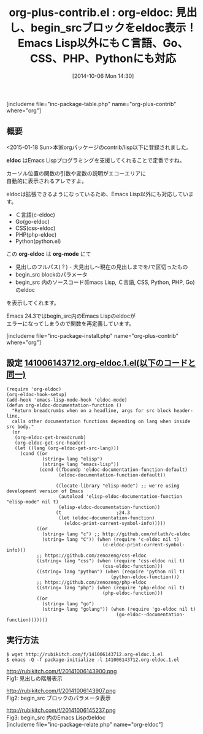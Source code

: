 #+BLOG: rubikitch
#+POSTID: 332
#+BLOG: rubikitch
#+DATE: [2014-10-06 Mon 14:30]
#+PERMALINK: org-eldoc
#+OPTIONS: toc:nil num:nil todo:nil pri:nil tags:nil ^:nil \n:t
#+ISPAGE: nil
#+DESCRIPTION:org-mode* にて見出しのフルパス、begin_src blockのパラメータ、begin_src内のソースコードのeldocを表示してくれる
# (progn (erase-buffer)(find-file-hook--org2blog/wp-mode))
#+BLOG: rubikitch
#+CATEGORY: 入力支援
#+EL_PKG_NAME: org-plus-contrib
#+TAGS: 標準コマンド強化, org, eldoc
#+EL_TITLE0: org-eldoc: 見出し、begin_srcブロックをeldoc表示！Emacs Lisp以外にもＣ言語、Go、CSS、PHP、Pythonにも対応
#+begin: org2blog
#+TITLE: org-plus-contrib.el : org-eldoc: 見出し、begin_srcブロックをeldoc表示！Emacs Lisp以外にもＣ言語、Go、CSS、PHP、Pythonにも対応
[includeme file="inc-package-table.php" name="org-plus-contrib" where="org"]

#+end:
** 概要
<2015-01-18 Sun>本家orgパッケージのcontrib/lisp以下に登録されました。

*eldoc* はEmacs Lispプログラミングを支援してくれることで定番ですね。

カーソル位置の関数の引数や変数の説明がエコーエリアに
自動的に表示されるアレですよ。

eldocは拡張できるようになっているため、Emacs Lisp以外にも対応しています。
- Ｃ言語(c-eldoc)
- Go(go-eldoc)
- CSS(css-eldoc)
- PHP(php-eldoc)
- Python(python.el)

この *org-eldoc* は *org-mode* にて
- 見出しのフルパス(？) - 大見出し〜現在の見出しまでを/で区切ったもの
- begin_src blockのパラメータ
- begin_src 内のソースコード(Emacs Lisp, Ｃ言語, CSS, Python, PHP, Go)のeldoc
を表示してくれます。

Emacs 24.3ではbegin_src内のEmacs Lispのeldocが
エラーになってしまうので関数を再定義しています。

[includeme file="inc-package-install.php" name="org-plus-contrib" where="org"]
** 設定 [[http://rubikitch.com/f/141006143712.org-eldoc.1.el][141006143712.org-eldoc.1.el(以下のコードと同一)]]
#+BEGIN: include :file "/r/sync/junk/141006/141006143712.org-eldoc.1.el"
#+BEGIN_SRC fundamental
(require 'org-eldoc)
(org-eldoc-hook-setup)
(add-hook 'emacs-lisp-mode-hook 'eldoc-mode)
(defun org-eldoc-documentation-function ()
  "Return breadcrumbs when on a headline, args for src block header-line,
  calls other documentation functions depending on lang when inside src body."
  (or
   (org-eldoc-get-breadcrumb)
   (org-eldoc-get-src-header)
   (let ((lang (org-eldoc-get-src-lang)))
     (cond ((or
             (string= lang "elisp")
             (string= lang "emacs-lisp"))
            (cond ((fboundp 'eldoc-documentation-function-default)
                   (eldoc-documentation-function-default))

                  ((locate-library "elisp-mode") ;; we're using development version of Emacs
                   (autoload 'elisp-eldoc-documentation-function "elisp-mode" nil t)
                   (elisp-eldoc-documentation-function))
                  (t                    ;24.3
                   (let (eldoc-documentation-function)
                     (eldoc-print-current-symbol-info)))))
           ((or
             (string= lang "c") ;; http://github.com/nflath/c-eldoc
             (string= lang "C")) (when (require 'c-eldoc nil t)
                                   (c-eldoc-print-current-symbol-info)))
           ;; https://github.com/zenozeng/css-eldoc
           ((string= lang "css") (when (require 'css-eldoc nil t)
                                   (css-eldoc-function)))
           ((string= lang "python") (when (require 'python nil t)
                                      (python-eldoc-function)))
           ;; https://github.com/zenozeng/php-eldoc
           ((string= lang "php") (when (require 'php-eldoc nil t)
                                   (php-eldoc-function)))
           ((or
             (string= lang "go")
             (string= lang "golang")) (when (require 'go-eldoc nil t)
                                        (go-eldoc--documentation-function)))))))
#+END_SRC

#+END:

** 実行方法
#+BEGIN_EXAMPLE
$ wget http://rubikitch.com/f/141006143712.org-eldoc.1.el
$ emacs -Q -f package-initialize -l 141006143712.org-eldoc.1.el
#+END_EXAMPLE

# (progn (forward-line 1)(shell-command "screenshot-time.rb org_template" t))
http://rubikitch.com/f/20141006143900.png
Fig1: 見出しの階層表示

http://rubikitch.com/f/20141006143907.png
Fig2: begin_src ブロックのパラメータ表示

http://rubikitch.com/f/20141006145237.png
Fig3: begin_src 内のEmacs Lispのeldoc
[includeme file="inc-package-relate.php" name="org-eldoc"]
